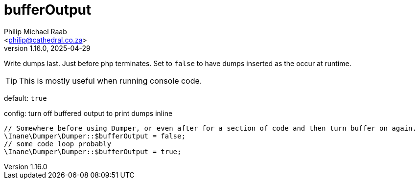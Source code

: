 = bufferOutput
:author: Philip Michael Raab
:email: <philip@cathedral.co.za>
:revnumber: 1.16.0
:revdate: 2025-04-29
:experimental:
:icons: font
:source-highlighter: highlight.js
:toc: auto

Write dumps last. Just before php terminates. Set to `false` to have dumps inserted as the occur at runtime.

TIP: This is mostly useful when running console code.

default: `true`

.config: turn off buffered output to print dumps inline
[source,php]
----
// Somewhere before using Dumper, or even after for a section of code and then turn buffer on again.
\Inane\Dumper\Dumper::$bufferOutput = false;
// some code loop probably
\Inane\Dumper\Dumper::$bufferOutput = true;
----
